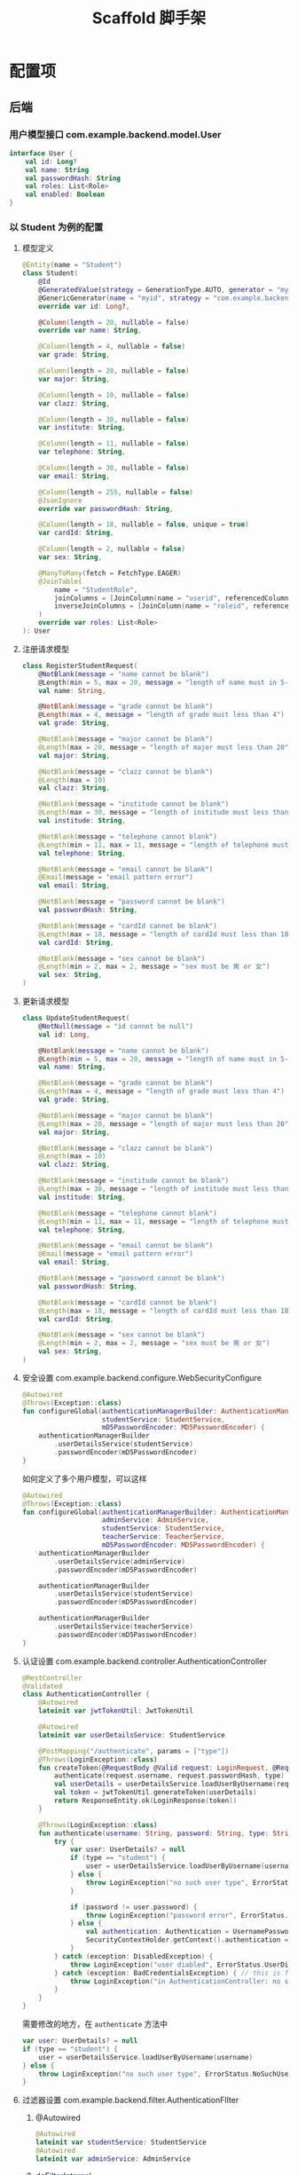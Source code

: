 #+title: Scaffold 脚手架

* 配置项
** 后端
*** 用户模型接口 com.example.backend.model.User
#+begin_src kotlin
  interface User {
      val id: Long?
      val name: String
      val passwordHash: String
      val roles: List<Role>
      val enabled: Boolean
  }
#+end_src
*** 以 Student 为例的配置
**** 模型定义
#+begin_src kotlin
  @Entity(name = "Student")
  class Student(
      @Id
      @GeneratedValue(strategy = GenerationType.AUTO, generator = "myid")
      @GenericGenerator(name = "myid", strategy = "com.example.backend.generator.ManualInsertGenerator")
      override var id: Long?,

      @Column(length = 20, nullable = false)
      override var name: String,

      @Column(length = 4, nullable = false)
      var grade: String,

      @Column(length = 20, nullable = false)
      var major: String,

      @Column(length = 10, nullable = false)
      var clazz: String,

      @Column(length = 30, nullable = false)
      var institute: String,

      @Column(length = 11, nullable = false)
      var telephone: String,

      @Column(length = 30, nullable = false)
      var email: String,

      @Column(length = 255, nullable = false)
      @JsonIgnore
      override var passwordHash: String,

      @Column(length = 18, nullable = false, unique = true)
      var cardId: String,

      @Column(length = 2, nullable = false)
      var sex: String,

      @ManyToMany(fetch = FetchType.EAGER)
      @JoinTable(
          name = "StudentRole",
          joinColumns = [JoinColumn(name = "userid", referencedColumnName = "id")],
          inverseJoinColumns = [JoinColumn(name = "roleid", referencedColumnName = "id")]
      )
      override var roles: List<Role>
  ): User

#+end_src
**** 注册请求模型
#+begin_src kotlin
  class RegisterStudentRequest(
      @NotBlank(message = "name cannot be blank")
      @Length(min = 5, max = 20, message = "length of name must in 5-20")
      val name: String,

      @NotBlank(message = "grade cannot be blank")
      @Length(max = 4, message = "length of grade must less than 4")
      val grade: String,

      @NotBlank(message = "major cannot be blank")
      @Length(max = 20, message = "length of major must less than 20")
      val major: String,

      @NotBlank(message = "clazz cannot be blank")
      @Length(max = 10)
      val clazz: String,

      @NotBlank(message = "institude cannot be blank")
      @Length(max = 30, message = "length of institude must less than 30")
      val institude: String,

      @NotBlank(message = "telephone cannot blank")
      @Length(min = 11, max = 11, message = "length of telephone must be 11")
      val telephone: String,

      @NotBlank(message = "email cannot be blank")
      @Email(message = "email pattern error")
      val email: String,

      @NotBlank(message = "password cannot be blank")
      val passwordHash: String,

      @NotBlank(message = "cardId cannot be blank")
      @Length(max = 18, message = "length of cardId must less than 18")
      val cardId: String,

      @NotBlank(message = "sex cannot be blank")
      @Length(min = 2, max = 2, message = "sex must be 男 or 女")
      val sex: String,
  )
#+end_src
**** 更新请求模型
#+begin_src kotlin
  class UpdateStudentRequest(
      @NotNull(message = "id cannot be null")
      val id: Long,

      @NotBlank(message = "name cannot be blank")
      @Length(min = 5, max = 20, message = "length of name must in 5-20")
      val name: String,

      @NotBlank(message = "grade cannot be blank")
      @Length(max = 4, message = "length of grade must less than 4")
      val grade: String,

      @NotBlank(message = "major cannot be blank")
      @Length(max = 20, message = "length of major must less than 20")
      val major: String,

      @NotBlank(message = "clazz cannot be blank")
      @Length(max = 10)
      val clazz: String,

      @NotBlank(message = "institude cannot be blank")
      @Length(max = 30, message = "length of institude must less than 30")
      val institude: String,

      @NotBlank(message = "telephone cannot blank")
      @Length(min = 11, max = 11, message = "length of telephone must be 11")
      val telephone: String,

      @NotBlank(message = "email cannot be blank")
      @Email(message = "email pattern error")
      val email: String,

      @NotBlank(message = "password cannot be blank")
      val passwordHash: String,

      @NotBlank(message = "cardId cannot be blank")
      @Length(max = 18, message = "length of cardId must less than 18")
      val cardId: String,

      @NotBlank(message = "sex cannot be blank")
      @Length(min = 2, max = 2, message = "sex must be 男 or 女")
      val sex: String,
  )
#+end_src
**** 安全设置 com.example.backend.configure.WebSecurityConfigure
#+begin_src kotlin
  @Autowired
  @Throws(Exception::class)
  fun configureGlobal(authenticationManagerBuilder: AuthenticationManagerBuilder,
                      studentService: StudentService,
                      mD5PasswordEncoder: MD5PasswordEncoder) {
      authenticationManagerBuilder
          .userDetailsService(studentService)
          .passwordEncoder(mD5PasswordEncoder)
  }
#+end_src

如何定义了多个用户模型，可以这样
#+begin_src kotlin
  @Autowired
  @Throws(Exception::class)
  fun configureGlobal(authenticationManagerBuilder: AuthenticationManagerBuilder,
                      adminService: AdminService,
                      studentService: StudentService,
                      teacherService: TeacherService,
                      mD5PasswordEncoder: MD5PasswordEncoder) {
      authenticationManagerBuilder
          .userDetailsService(adminService)
          .passwordEncoder(mD5PasswordEncoder)

      authenticationManagerBuilder
          .userDetailsService(studentService)
          .passwordEncoder(mD5PasswordEncoder)

      authenticationManagerBuilder
          .userDetailsService(teacherService)
          .passwordEncoder(mD5PasswordEncoder)
  }
#+end_src
**** 认证设置 com.example.backend.controller.AuthenticationController
#+begin_src kotlin
  @RestController
  @Validated
  class AuthenticationController {
      @Autowired
      lateinit var jwtTokenUtil: JwtTokenUtil

      @Autowired
      lateinit var userDetailsService: StudentService

      @PostMapping("/authenticate", params = ["type"])
      @Throws(LoginException::class)
      fun createToken(@RequestBody @Valid request: LoginRequest, @RequestParam("type") type: String, result: BindingResult): ResponseEntity<LoginResponse> {
          authenticate(request.username, request.passwordHash, type)
          val userDetails = userDetailsService.loadUserByUsername(request.username)
          val token = jwtTokenUtil.generateToken(userDetails)
          return ResponseEntity.ok(LoginResponse(token))
      }

      @Throws(LoginException::class)
      fun authenticate(username: String, password: String, type: String) {
          try {
              var user: UserDetails? = null
              if (type == "student") {
                  user = userDetailsService.loadUserByUsername(username)
              } else {
                  throw LoginException("no such user type", ErrorStatus.NoSuchUser)
              }
            
              if (password != user.password) {
                  throw LoginException("password error", ErrorStatus.UserNamePasswordError)
              } else {
                  val authentication: Authentication = UsernamePasswordAuthenticationToken(user, null, user.authorities)
                  SecurityContextHolder.getContext().authentication = authentication
              }
          } catch (exception: DisabledException) {
              throw LoginException("user diabled", ErrorStatus.UserDisabled)
          } catch (exception: BadCredentialsException) { // this is for catching UsernameNotfoundException
              throw LoginException("in AuthenticationController: no such user or password error", ErrorStatus.UserNamePasswordError)
          }
      }
  }
#+end_src

需要修改的地方，在 =authenticate= 方法中
#+begin_src kotlin
  var user: UserDetails? = null
  if (type == "student") {
      user = userDetailsService.loadUserByUsername(username)
  } else {
      throw LoginException("no such user type", ErrorStatus.NoSuchUser)
  }
#+end_src
**** 过滤器设置 com.example.backend.filter.AuthenticationFIlter
***** @Autowired
#+begin_src kotlin
  @Autowired
  lateinit var studentService: StudentService
  @Autowired
  lateinit var adminService: AdminService

#+end_src
***** doFilterInternal
#+begin_src kotlin
  val services = listOf(studentService, adminService)
#+end_src

**** 查询设置 com.example.backend.controller.AdminController
#+begin_src kotlin
  @GetMapping("/user", params = ["type"])
  fun findAll(@RequestParam("type") type: String, @RequestParam("size", defaultValue = "10") size: Int, @RequestParam("page", defaultValue = "0") page: Int): Response<Page<out User>> {
      if (type == "student") {
          return Response.Ok("all students", studentService.findAll(PageRequest.of(page, size)))
      } else {
          return Response.Err("unknown type", Page.empty())
      }
  }
#+end_src
*** 登录请求 com.example.backend.request.LoginRequest
#+begin_src kotlin
  class LoginRequest(
      @NotBlank(message = "username cannot be blank")
      @Length(min = 5, message = "username length must greater than 5")
      val username: String,

      @NotBlank(message = "password cannot be blank")
      val passwordHash: String
  )
#+end_src
*** 数据库地址 resources/application.propertiees
#+begin_src conf
  server.port=8082
  server.servlet.context-path=/api
  spring.datasource.url=jdbc:mysql://localhost:3306/scaffold
  spring.datasource.driver-class-name=com.mysql.cj.jdbc.Driver
  spring.datasource.username=steiner
  spring.datasource.password=mysql30449030
  spring.jpa.hibernate.ddl-auto=create-drop
  spring.jpa.properties.hibernate.format_sql=true
  spring.jpa.show-sql=true
  spring.jpa.hibernate.naming.physical-strategy=org.hibernate.boot.model.naming.PhysicalNamingStrategyStandardImpl
#+end_src

*** 开放 url 与 roles 设置 resources/application.properties
#+begin_src conf
  open.urls=/authenticate,/student/register
  open.roles=student,admin
#+end_src
** 前端
*** Page 返回结果
- content: 数组数据
- totalPages: 所有分页的数量
*** 用户注册流程
1. ？是否直接开放注册
2. 用户添加操作由 Admin 操作 ？
* Nginx 配置
#+begin_src conf
  user steiner;
  worker_processes  1;

  #error_log  logs/error.log;
  #error_log  logs/error.log  notice;
  #error_log  logs/error.log  info;

  #pid        logs/nginx.pid;


  events {
      worker_connections  1024;
  }


  http {
      include       mime.types;
      # default_type  application/octet-stream;
      default_type application/json;

      #log_format  main  '$remote_addr - $remote_user [$time_local] "$request" '
      #                  '$status $body_bytes_sent "$http_referer" '
      #                  '"$http_user_agent" "$http_x_forwarded_for"';

      #access_log  logs/access.log  main;

      sendfile        on;
      #tcp_nopush     on;

      #keepalive_timeout  0;
      keepalive_timeout  65;

      #gzip  on;

      server {
          listen       80;
          server_name  localhost;

          #charset koi8-r;

          #access_log  logs/host.access.log  main;

          # location / {
          #     root   /usr/share/nginx/html;
          #     index  index.html index.htm;
          # }

          location / {
              root /home/steiner/workspace/sayhello/frontend/dist;
              index index.html;
              try_files $uri $uri/ /index.html;
          }

          location /api {
              proxy_pass http://localhost:8082/api;
              add_header Access-Control-Allow-Origin * always;
              add_header Access-Control-Allow-Methods * always;
              add_header Access-Control-Allow-Headers * always;

              if ($request_method = 'OPTIONS') {
                 add_header Access-Control-Allow-Origin * always;
                 add_header Access-Control-Allow-Methods * always;
                 add_header Access-Control-Allow-Headers * always;
                 return 204;     
              }
          }

          #error_page  404              /404.html;

          # redirect server error pages to the static page /50x.html
          #
          error_page   500 502 503 504  /50x.html;
          location = /50x.html {
              root   /usr/share/nginx/html;
          }

          # proxy the PHP scripts to Apache listening on 127.0.0.1:80
          #
          #location ~ \.php$ {
          #    proxy_pass   http://127.0.0.1;
          #}

          # pass the PHP scripts to FastCGI server listening on 127.0.0.1:9000
          #
          #location ~ \.php$ {
          #    root           html;
          #    fastcgi_pass   127.0.0.1:9000;
          #    fastcgi_index  index.php;
          #    fastcgi_param  SCRIPT_FILENAME  /scripts$fastcgi_script_name;
          #    include        fastcgi_params;
          #}

          # deny access to .htaccess files, if Apache's document root
          # concurs with nginx's one
          #
          #location ~ /\.ht {
          #    deny  all;
          #}
      }


      # another virtual host using mix of IP-, name-, and port-based configuration
      #
      #server {
      #    listen       8000;
      #    listen       somename:8080;
      #    server_name  somename  alias  another.alias;

      #    location / {
      #        root   html;
      #        index  index.html index.htm;
      #    }
      #}


      # HTTPS server
      #
      #server {
      #    listen       443 ssl;
      #    server_name  localhost;

      #    ssl_certificate      cert.pem;
      #    ssl_certificate_key  cert.key;

      #    ssl_session_cache    shared:SSL:1m;
      #    ssl_session_timeout  5m;

      #    ssl_ciphers  HIGH:!aNULL:!MD5;
      #    ssl_prefer_server_ciphers  on;

      #    location / {
      #        root   html;
      #        index  index.html index.htm;
      #    }
      #}

  }

#+end_src